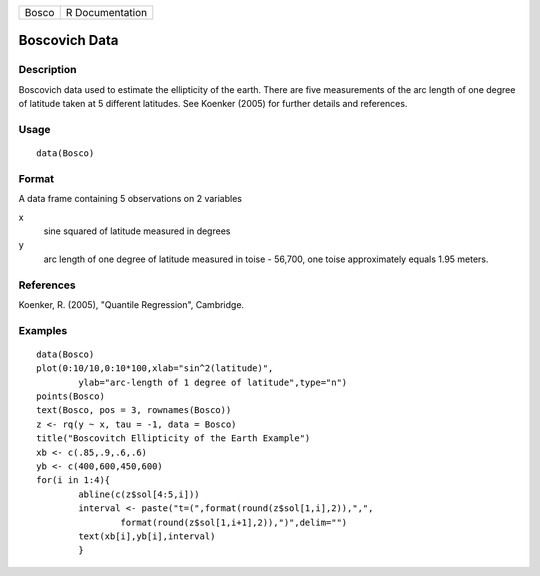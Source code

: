 +---------+-------------------+
| Bosco   | R Documentation   |
+---------+-------------------+

Boscovich Data
--------------

Description
~~~~~~~~~~~

Boscovich data used to estimate the ellipticity of the earth. There are
five measurements of the arc length of one degree of latitude taken at 5
different latitudes. See Koenker (2005) for further details and
references.

Usage
~~~~~

::

    data(Bosco)

Format
~~~~~~

A data frame containing 5 observations on 2 variables

x
    sine squared of latitude measured in degrees

y
    arc length of one degree of latitude measured in toise - 56,700, one
    toise approximately equals 1.95 meters.

References
~~~~~~~~~~

Koenker, R. (2005), "Quantile Regression", Cambridge.

Examples
~~~~~~~~

::

    data(Bosco)
    plot(0:10/10,0:10*100,xlab="sin^2(latitude)",
            ylab="arc-length of 1 degree of latitude",type="n")
    points(Bosco)
    text(Bosco, pos = 3, rownames(Bosco))
    z <- rq(y ~ x, tau = -1, data = Bosco)
    title("Boscovitch Ellipticity of the Earth Example")
    xb <- c(.85,.9,.6,.6)
    yb <- c(400,600,450,600)
    for(i in 1:4){
            abline(c(z$sol[4:5,i]))
            interval <- paste("t=(",format(round(z$sol[1,i],2)),",",
                    format(round(z$sol[1,i+1],2)),")",delim="")
            text(xb[i],yb[i],interval)
            }

